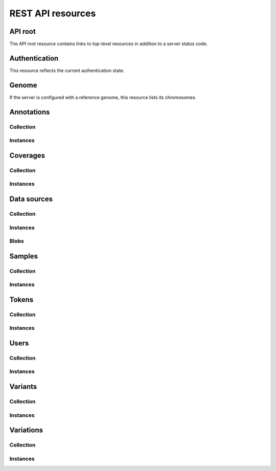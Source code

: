 .. _api-resources:

REST API resources
==================

.. _api-resources-root:

API root
--------

The API root resource contains links to top-level resources in addition to a
server status code.

.. autofunctiondoc:: varda.api.views.root_serialize

.. http:get:: /

   .. autofunctiondoc:: varda.api.views.root_get


.. _api-resources-authentication:

Authentication
--------------

This resource reflects the current authentication state.

.. autofunctiondoc:: varda.api.views.authentication_serialize

.. http:get:: /

   .. autofunctiondoc:: varda.api.views.authentication_get


.. _api-resources-genome:

Genome
------

If the server is configured with a reference genome, this resource lists its
chromosomes.

.. autofunctiondoc:: varda.api.views.genome_serialize

.. http:get:: /

   .. autofunctiondoc:: varda.api.views.genome_get


.. _api-resources-annotations:

Annotations
-----------

.. autodatadoc:: varda.api.views.annotations_resource

.. automethoddoc:: varda.api.views.annotations_resource.serialize


.. _api-resources-annotations-collection:

Collection
^^^^^^^^^^

.. seealso:: :ref:`Collection resources <api-collection-resources>`

.. http:get:: /annotations/

   .. automethoddoc:: varda.api.views.annotations_resource.list_view

.. http:post:: /annotations/

   .. automethoddoc:: varda.api.views.annotations_resource.add_view


.. _api-resources-annotations-instances:

Instances
^^^^^^^^^

.. http:get:: /annotations/<id>

   .. automethoddoc:: varda.api.views.annotations_resource.get_view

.. http:patch:: /annotations/<id>

   .. automethoddoc:: varda.api.views.annotations_resource.edit_view


.. _api-resources-coverages:

Coverages
---------

.. autodatadoc:: varda.api.views.coverages_resource

.. automethoddoc:: varda.api.views.coverages_resource.serialize


.. _api-resources-coverages-collection:

Collection
^^^^^^^^^^

.. seealso:: :ref:`Collection resources <api-collection-resources>`

.. http:get:: /coverages/

   .. automethoddoc:: varda.api.views.coverages_resource.list_view

.. http:post:: /coverages/

   .. automethoddoc:: varda.api.views.coverages_resource.add_view


.. _api-resources-coverages-instances:

Instances
^^^^^^^^^

.. http:get:: /coverages/<id>

   .. automethoddoc:: varda.api.views.coverages_resource.get_view

.. http:patch:: /coverages/<id>

   .. automethoddoc:: varda.api.views.coverages_resource.edit_view


.. _api-resources-data-sources:

Data sources
------------

.. autodatadoc:: varda.api.views.data_sources_resource

.. automethoddoc:: varda.api.views.data_sources_resource.serialize


.. _api-resources-data-sources-collection:

Collection
^^^^^^^^^^

.. seealso:: :ref:`Collection resources <api-collection-resources>`

.. http:get:: /data_sources/

   .. automethoddoc:: varda.api.views.data_sources_resource.list_view

.. http:post:: /data_sources/

   .. automethoddoc:: varda.api.views.data_sources_resource.add_view


.. _api-resources-data-sources-instances:

Instances
^^^^^^^^^

.. http:get:: /data_sources/<id>

   .. automethoddoc:: varda.api.views.data_sources_resource.get_view

.. http:patch:: /data_sources/<id>

   .. automethoddoc:: varda.api.views.data_sources_resource.edit_view


.. _api-resources-data-sources-blobs:

Blobs
^^^^^

.. http:get:: /data_sources/<id>/data

   .. automethoddoc:: varda.api.views.data_sources_resource.data_view


.. _api-resources-samples:

Samples
-------

.. autodatadoc:: varda.api.views.samples_resource

.. automethoddoc:: varda.api.views.samples_resource.serialize


.. _api-resources-samples-collection:

Collection
^^^^^^^^^^

.. seealso:: :ref:`Collection resources <api-collection-resources>`

.. http:get:: /samples/

   .. automethoddoc:: varda.api.views.samples_resource.list_view

.. http:post:: /samples/

   .. automethoddoc:: varda.api.views.samples_resource.add_view


.. _api-resources-samples-instances:

Instances
^^^^^^^^^

.. http:get:: /samples/<id>

   .. automethoddoc:: varda.api.views.samples_resource.get_view

.. http:patch:: /samples/<id>

   .. automethoddoc:: varda.api.views.samples_resource.edit_view


.. _api-resources-tokens:

Tokens
------

.. autodatadoc:: varda.api.views.tokens_resource

.. automethoddoc:: varda.api.views.tokens_resource.serialize


.. _api-resources-tokens-collection:

Collection
^^^^^^^^^^

.. seealso:: :ref:`Collection resources <api-collection-resources>`

.. http:get:: /tokens/

   .. automethoddoc:: varda.api.views.tokens_resource.list_view

.. http:post:: /tokens/

   .. automethoddoc:: varda.api.views.tokens_resource.add_view


.. _api-resources-tokens-instances:

Instances
^^^^^^^^^

.. http:get:: /tokens/<id>

   .. automethoddoc:: varda.api.views.tokens_resource.get_view

.. http:patch:: /tokens/<id>

   .. automethoddoc:: varda.api.views.tokens_resource.edit_view


.. _api-resources-users:

Users
-----

.. autodatadoc:: varda.api.views.users_resource

.. automethoddoc:: varda.api.views.users_resource.serialize


.. _api-resources-users-collection:

Collection
^^^^^^^^^^

.. seealso:: :ref:`Collection resources <api-collection-resources>`

.. http:get:: /users/

   .. automethoddoc:: varda.api.views.users_resource.list_view

.. http:post:: /users/

   .. automethoddoc:: varda.api.views.users_resource.add_view


.. _api-resources-users-instances:

Instances
^^^^^^^^^

.. http:get:: /users/<id>

   .. automethoddoc:: varda.api.views.users_resource.get_view

.. http:patch:: /users/<id>

   .. automethoddoc:: varda.api.views.users_resource.edit_view


.. _api-resources-variants:

Variants
--------

.. autodatadoc:: varda.api.views.variants_resource

.. automethoddoc:: varda.api.views.variants_resource.serialize


.. _api-resources-variants-collection:

Collection
^^^^^^^^^^

.. seealso:: :ref:`Collection resources <api-collection-resources>`

.. http:get:: /variants/

   .. automethoddoc:: varda.api.views.variants_resource.list_view

.. http:post:: /variants/

   .. automethoddoc:: varda.api.views.variants_resource.add_view


.. _api-resources-variants-instances:

Instances
^^^^^^^^^

.. http:get:: /variants/<id>

   .. automethoddoc:: varda.api.views.variants_resource.get_view


.. _api-resources-variations:

Variations
----------

.. autodatadoc:: varda.api.views.variations_resource

.. automethoddoc:: varda.api.views.variations_resource.serialize


.. _api-resources-variations-collection:

Collection
^^^^^^^^^^

.. seealso:: :ref:`Collection resources <api-collection-resources>`

.. http:get:: /variations/

   .. automethoddoc:: varda.api.views.variations_resource.list_view

.. http:post:: /variations/

   .. automethoddoc:: varda.api.views.variations_resource.add_view


.. _api-resources-variations-instances:

Instances
^^^^^^^^^

.. http:get:: /variations/<id>

   .. automethoddoc:: varda.api.views.variations_resource.get_view

.. http:patch:: /variations/<id>

   .. automethoddoc:: varda.api.views.variations_resource.edit_view
